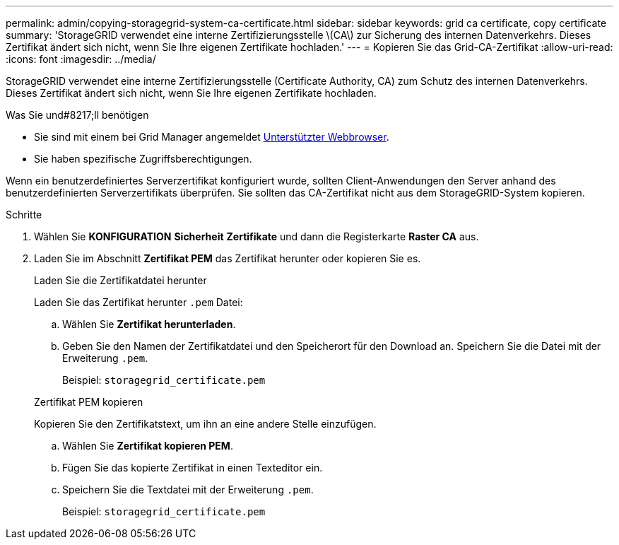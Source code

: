 ---
permalink: admin/copying-storagegrid-system-ca-certificate.html 
sidebar: sidebar 
keywords: grid ca certificate, copy certificate 
summary: 'StorageGRID verwendet eine interne Zertifizierungsstelle \(CA\) zur Sicherung des internen Datenverkehrs. Dieses Zertifikat ändert sich nicht, wenn Sie Ihre eigenen Zertifikate hochladen.' 
---
= Kopieren Sie das Grid-CA-Zertifikat
:allow-uri-read: 
:icons: font
:imagesdir: ../media/


[role="lead"]
StorageGRID verwendet eine interne Zertifizierungsstelle (Certificate Authority, CA) zum Schutz des internen Datenverkehrs. Dieses Zertifikat ändert sich nicht, wenn Sie Ihre eigenen Zertifikate hochladen.

.Was Sie und#8217;ll benötigen
* Sie sind mit einem bei Grid Manager angemeldet xref:../admin/web-browser-requirements.adoc[Unterstützter Webbrowser].
* Sie haben spezifische Zugriffsberechtigungen.


Wenn ein benutzerdefiniertes Serverzertifikat konfiguriert wurde, sollten Client-Anwendungen den Server anhand des benutzerdefinierten Serverzertifikats überprüfen. Sie sollten das CA-Zertifikat nicht aus dem StorageGRID-System kopieren.

.Schritte
. Wählen Sie *KONFIGURATION* *Sicherheit* *Zertifikate* und dann die Registerkarte *Raster CA* aus.
. Laden Sie im Abschnitt *Zertifikat PEM* das Zertifikat herunter oder kopieren Sie es.
+
[role="tabbed-block"]
====
.Laden Sie die Zertifikatdatei herunter
--
Laden Sie das Zertifikat herunter `.pem` Datei:

.. Wählen Sie *Zertifikat herunterladen*.
.. Geben Sie den Namen der Zertifikatdatei und den Speicherort für den Download an. Speichern Sie die Datei mit der Erweiterung `.pem`.
+
Beispiel: `storagegrid_certificate.pem`



--
.Zertifikat PEM kopieren
--
Kopieren Sie den Zertifikatstext, um ihn an eine andere Stelle einzufügen.

.. Wählen Sie *Zertifikat kopieren PEM*.
.. Fügen Sie das kopierte Zertifikat in einen Texteditor ein.
.. Speichern Sie die Textdatei mit der Erweiterung `.pem`.
+
Beispiel: `storagegrid_certificate.pem`



--
====

